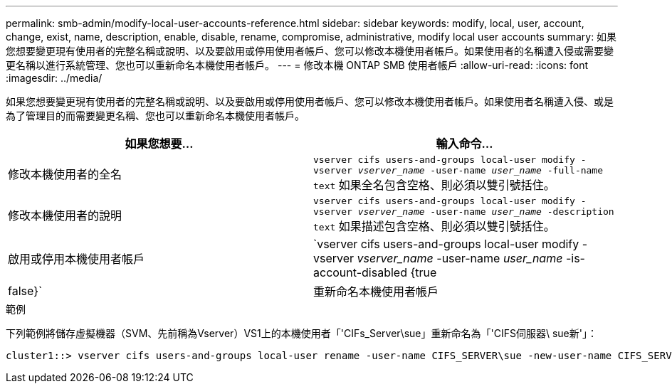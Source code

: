 ---
permalink: smb-admin/modify-local-user-accounts-reference.html 
sidebar: sidebar 
keywords: modify, local, user, account, change, exist, name, description, enable, disable, rename, compromise, administrative, modify local user accounts 
summary: 如果您想要變更現有使用者的完整名稱或說明、以及要啟用或停用使用者帳戶、您可以修改本機使用者帳戶。如果使用者的名稱遭入侵或需要變更名稱以進行系統管理、您也可以重新命名本機使用者帳戶。 
---
= 修改本機 ONTAP SMB 使用者帳戶
:allow-uri-read: 
:icons: font
:imagesdir: ../media/


[role="lead"]
如果您想要變更現有使用者的完整名稱或說明、以及要啟用或停用使用者帳戶、您可以修改本機使用者帳戶。如果使用者名稱遭入侵、或是為了管理目的而需要變更名稱、您也可以重新命名本機使用者帳戶。

|===
| 如果您想要... | 輸入命令... 


 a| 
修改本機使用者的全名
 a| 
`vserver cifs users-and-groups local-user modify -vserver _vserver_name_ -user-name _user_name_ ‑full-name text` 如果全名包含空格、則必須以雙引號括住。



 a| 
修改本機使用者的說明
 a| 
`vserver cifs users-and-groups local-user modify -vserver _vserver_name_ -user-name _user_name_ ‑description text` 如果描述包含空格、則必須以雙引號括住。



 a| 
啟用或停用本機使用者帳戶
 a| 
`vserver cifs users-and-groups local-user modify -vserver _vserver_name_ -user-name _user_name_ -is-account-disabled {true|false}`



 a| 
重新命名本機使用者帳戶
 a| 
`vserver cifs users-and-groups local-user rename -vserver _vserver_name_ -user-name _user_name_ -new-user-name _new_user_name_` 重新命名本機使用者時、新使用者名稱必須與舊使用者名稱相同的 CIFS 伺服器保持關聯。

|===
.範例
下列範例將儲存虛擬機器（SVM、先前稱為Vserver）VS1上的本機使用者「'CIFs_Server\sue」重新命名為「'CIFS伺服器\ sue新'」：

[listing]
----
cluster1::> vserver cifs users-and-groups local-user rename -user-name CIFS_SERVER\sue -new-user-name CIFS_SERVER\sue_new -vserver vs1
----